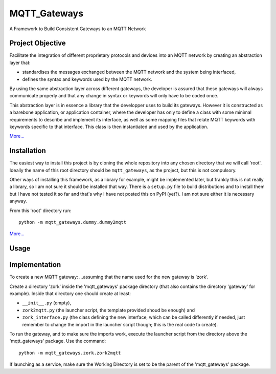 MQTT_Gateways
=============

A Framework to Build Consistent Gateways to an MQTT Network

.. _project-objective:

Project Objective
*****************

Facilitate the integration of different proprietary protocols and devices into an MQTT network
by creating an abstraction layer that:

* standardises the messages exchanged between the MQTT network and the system being interfaced,
* defines the syntax and keywords used by the MQTT network.

By using the same abstraction layer across different gateways, the developer is assured that these gateways
will always communicate properly and that any change in syntax or keywords will only have to be coded once.

This abstraction layer is in essence a library that the developper uses to build its gateways.  However it is constructed as
a barebone application, or application container, where
the developer has only to define a class with some minimal requirements to describe and implement its interface, as well as
some mapping files that relate MQTT keywords with keywords specific to that interface.
This class is then instantiated and used by the application.

`More... <project_description.html>`_

.. _installation:

Installation
************

The easiest way to install this project is by cloning the whole repository into any chosen directory that we will call 'root'.
Ideally the name of this root directory should be ``mqtt_gateways``, as the project, but this is not compulsory.

Other ways of installing this framework, as a library for example, might be implemented later, but frankly this is not really a library,
so I am not sure it should be installed that way.
There is a ``setup.py`` file to build distributions and to install them but I have not tested
it so far and that's why I have not posted this on PyPI (yet?).  I am not sure either it is necessary anyway.

From this 'root' directory run::

	python -m mqtt_gateways.dummy.dummy2mqtt

`More... <installation.html>`_

Usage
*****


Implementation
**************

To create a new MQTT gateway:
...assuming that the name used for the new gateway is 'zork'.

Create a directory 'zork' inside the 'mqtt_gateways' package directory (that also contains the directory 'gateway' for example).
Inside that directory one should create at least:

- ``__init__.py`` (empty),
- ``zork2mqtt.py`` (the launcher script, the template provided shoud be enough) and
- ``zork_interface.py`` (the class defining the new interface, which can be called differently if needed, just remember to change the import in the launcher script though; this is the real code to create).

To run the gateway, and to make sure the imports work, execute the launcher script from the directory above the 'mqtt_gateways' package.
Use the command::

	python -m mqtt_gateways.zork.zork2mqtt
	
If launching as a service, make sure the Working Directory is set to be the parent of the 'mqtt_gateways' package.
